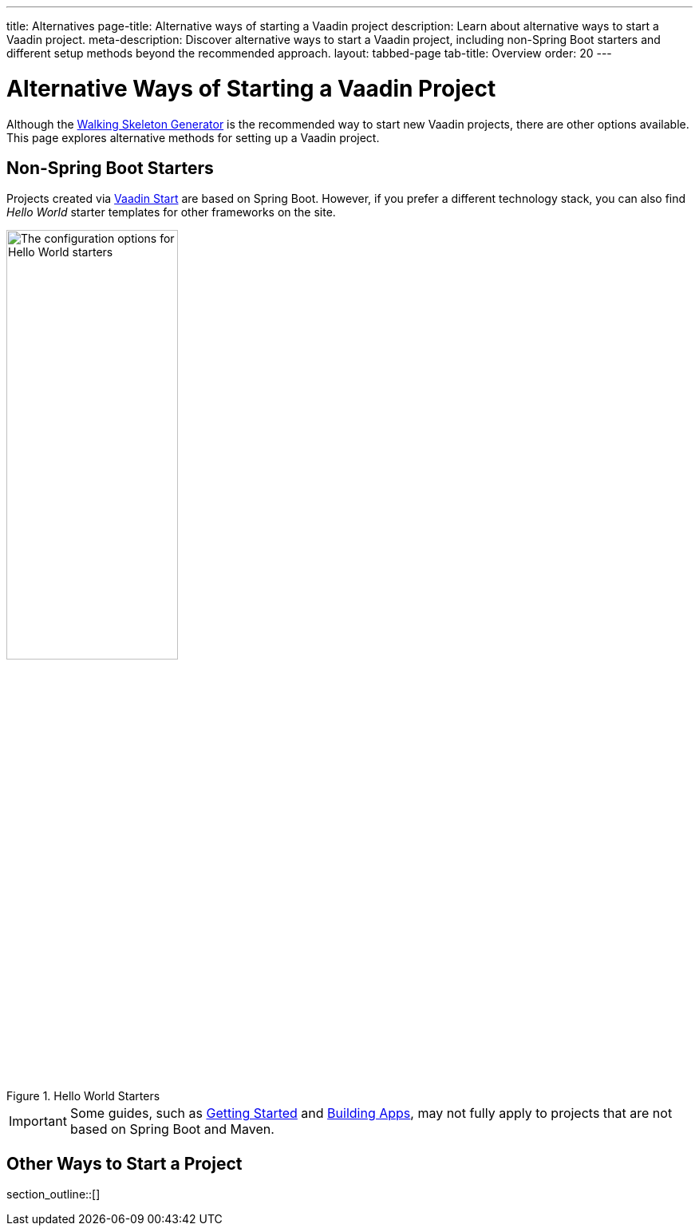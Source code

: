 ---
title: Alternatives
page-title: Alternative ways of starting a Vaadin project
description: Learn about alternative ways to start a Vaadin project.
meta-description: Discover alternative ways to start a Vaadin project, including non-Spring Boot starters and different setup methods beyond the recommended approach.
layout: tabbed-page
tab-title: Overview
order: 20
---


= Alternative Ways of Starting a Vaadin Project

Although the <<..#,Walking Skeleton Generator>> is the recommended way to start new Vaadin projects, there are other options available. This page explores alternative methods for setting up a Vaadin project.


== Non-Spring Boot Starters

Projects created via https://start.vaadin.com[Vaadin Start] are based on Spring Boot. However, if you prefer a different technology stack, you can also find _Hello World_ starter templates for other frameworks on the site.

.Hello World Starters
image::images/hello-world-starters.png[The configuration options for Hello World starters,width=50%]

[IMPORTANT]
Some guides, such as <<{articles}/getting-started#,Getting Started>> and <<{articles}/building-apps#,Building Apps>>, may not fully apply to projects that are not based on Spring Boot and Maven.

== Other Ways to Start a Project

section_outline::[]
